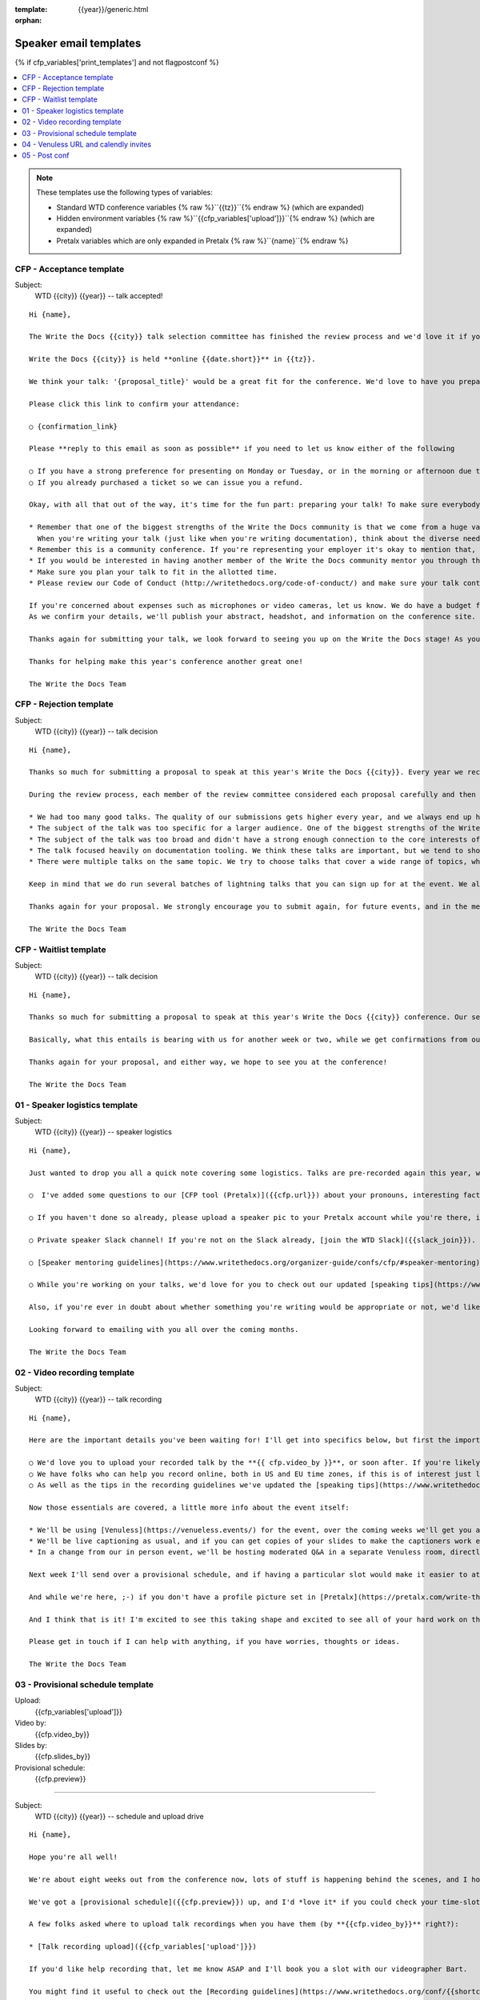 :template: {{year}}/generic.html
:orphan:

Speaker email templates
=======================

.. Make this whole file conditional

{% if cfp_variables['print_templates'] and not flagpostconf %}

.. contents::
   :local:
   :depth: 1
   :backlinks: none

.. note:: These templates use the following types of variables:

      * Standard WTD conference variables {% raw %}``{{tz}}``{% endraw %} (which are expanded)
      * Hidden environment variables {% raw %}``{{cfp_variables['upload']}}``{% endraw %} (which are expanded)
      * Pretalx variables which are only expanded in Pretalx {% raw %}``{name}``{% endraw %}


CFP - Acceptance template
~~~~~~~~~~~~~~~~~~~~~~~~~

Subject:
   WTD {{city}} {{year}} -- talk accepted!

::

   Hi {name},

   The Write the Docs {{city}} talk selection committee has finished the review process and we'd love it if you could join us as a speaker!

   Write the Docs {{city}} is held **online {{date.short}}** in {{tz}}.

   We think your talk: '{proposal_title}' would be a great fit for the conference. We'd love to have you prepare it for a **30-minute** time slot.

   Please click this link to confirm your attendance:

   ○ {confirmation_link}

   Please **reply to this email as soon as possible** if you need to let us know either of the following

   ○ If you have a strong preference for presenting on Monday or Tuesday, or in the morning or afternoon due to timezones or other restrictions.
   ○ If you already purchased a ticket so we can issue you a refund.

   Okay, with all that out of the way, it's time for the fun part: preparing your talk! To make sure everybody's on the same page, here are a few important things to keep in mind:

   * Remember that one of the biggest strengths of the Write the Docs community is that we come from a huge variety of professional and personal backgrounds.
     When you're writing your talk (just like when you're writing documentation), think about the diverse needs and interests of your audience, avoid (or define) any jargon-y language, and make sure you clearly express what people are going to learn from your talk.
   * Remember this is a community conference. If you're representing your employer it's okay to mention that, but please don't treat your talk as a marketing opportunity.
   * If you would be interested in having another member of the Write the Docs community mentor you through the talk preparation process, please tell us! We'll do our best to connect you with someone to bounce ideas off, to review drafts, and to help you refine your talk before the conference.
   * Make sure you plan your talk to fit in the allotted time.
   * Please review our Code of Conduct (http://writethedocs.org/code-of-conduct/) and make sure your talk content adheres to it. As a rule of thumb, if you're on the fence about whether something in your talk could be considered inappropriate or offensive, leave it out. If you have a question about the code, feel free to email us and ask!

   If you're concerned about expenses such as microphones or video cameras, let us know. We do have a budget for speaker expenses, but it can't cover all our speakers.
   As we confirm your details, we'll publish your abstract, headshot, and information on the conference site. We'll also be emailing attendees so they can share in our excitement about the talks we'll be presenting this year!

   Thanks again for submitting your talk, we look forward to seeing you up on the Write the Docs stage! As you share the good news, remember to tag your posts with #writethedocs. And in the meantime, feel free to email us with any questions, concerns, or ideas.

   Thanks for helping make this year's conference another great one!

   The Write the Docs Team

CFP - Rejection template
~~~~~~~~~~~~~~~~~~~~~~~~

Subject:
   WTD {{city}} {{year}} -- talk decision

::

   Hi {name},

   Thanks so much for submitting a proposal to speak at this year's Write the Docs {{city}}. Every year we receive a growing number of proposals, and we're always blown away by the amazing breadth of knowledge that our community brings to the table.  Unfortunately, presentation spots are limited and the talk selection committee wasn't able to include your talk in our program this year.

   During the review process, each member of the review committee considered each proposal carefully and then compared notes to make their final selections. We thought it might be useful to share a couple of the common themes for why talks may not have been included for this year's event:

   * We had too many good talks. The quality of our submissions gets higher every year, and we always end up having to pass up on some talks that we're really excited by.
   * The subject of the talk was too specific for a larger audience. One of the biggest strengths of the Write the Docs community is that we come from a huge variety of professional and personal backgrounds. The committee looks specifically for talks that appeal to a good mix of our attendees.
   * The subject of the talk was too broad and didn't have a strong enough connection to the core interests of the community.
   * The talk focused heavily on documentation tooling. We think these talks are important, but we tend to showcase higher-level concepts that progress the way we think in the documentation world.
   * There were multiple talks on the same topic. We try to choose talks that cover a wide range of topics, which means making some hard choices between multiple great talks on similar topics.

   Keep in mind that we do run several batches of lightning talks that you can sign up for at the event. We also have an unconference space which is a great chance for more informal discussions. We'd love to have you, your ideas, and your passion at the conference--on stage or not, they're what make this event great!

   Thanks again for your proposal. We strongly encourage you to submit again, for future events, and in the meantime we hope to see you in {{city}} or online!

   The Write the Docs Team


CFP - Waitlist template
~~~~~~~~~~~~~~~~~~~~~~~

Subject:
   WTD {{city}} {{year}} -- talk decision

::

   Hi {name},

   Thanks so much for submitting a proposal to speak at this year's Write the Docs {{city}} conference. Our selection committee has just wrapped up our review, and we had such a hard time choosing from so many awesome proposals. We'd like to ask if you'd be willing to be on the short list of alternate talks that we'd really like to see, but ran out of room for on the schedule.

   Basically, what this entails is bearing with us for another week or two, while we get confirmations from our other speakers. If we have a speaker turn us down, their slot is yours! We'll let you know, one way or the other, in the next couple of weeks, so you won't have be in suspense for too long. Please reply as soon as you can and let us know if you'd be willing to stick it out.

   Thanks again for your proposal, and either way, we hope to see you at the conference!

   The Write the Docs Team


01 - Speaker logistics template
~~~~~~~~~~~~~~~~~~~~~~~~~~~~~~~

Subject:
   WTD {{city}} {{year}} -- speaker logistics

::

   Hi {name},

   Just wanted to drop you all a quick note covering some logistics. Talks are pre-recorded again this year, we'd love to get those recordings from you before {{cfp.video_by}}. We do have a videographer who can help you record remotely, drop us a line if that is something you're interested in. We're finalizing details on the live Q&A for each talk.

   ○  I've added some questions to our [CFP tool (Pretalx)]({{cfp.url}}) about your pronouns, interesting facts, name pronunciation, and Slack username. Please log in at {{cfp.url}} and answer those (although we'll only need them closer to the event).

   ○ If you haven't done so already, please upload a speaker pic to your Pretalx account while you're there, it'll look so much better than the anonymous outline.

   ○ Private speaker Slack channel! If you're not on the Slack already, [join the WTD Slack]({{slack_join}}). Once you're signed up, or if you're already on there, ping me @plaindocs so I can add you to the private speaker channel. It contains all of our past speakers, who will be happy to offer advice or answer questions.

   ○ [Speaker mentoring guidelines](https://www.writethedocs.org/organizer-guide/confs/cfp/#speaker-mentoring) -- let us know if you'd like to talk over your proposal or slide deck with a speaker from a previous year.

   ○ While you're working on your talks, we'd love for you to check out our updated [speaking tips](https://www.writethedocs.org/conf/{{shortcode}}/{{year}}/speaking-tips/) page! It's got all sorts of details on talk format, tech specs, content guidelines, etc.

   Also, if you're ever in doubt about whether something you're writing would be appropriate or not, we'd like to refer you to our conference Code of Conduct, which asks that you refrain from any sexually suggestive or harassing language of any kind. Check it out in full, drop me a line if you have questions: http://www.writethedocs.org/code-of-conduct/

   Looking forward to emailing with you all over the coming months.

   The Write the Docs Team

02 - Video recording template
~~~~~~~~~~~~~~~~~~~~~~~~~~~~~

Subject:
   WTD {{city}} {{year}} -- talk recording

::

   Hi {name},

   Here are the important details you've been waiting for! I'll get into specifics below, but first the important ones:

   ○ We'd love you to upload your recorded talk by the **{{ cfp.video_by }}**, or soon after. If you're likely to need more time, please let me know in advance.
   ○ We have folks who can help you record online, both in US and EU time zones, if this is of interest just let me know and I'll get a slot booked. [Recording guidelines](https://www.writethedocs.org/conf/{{shortcode}}/{{year}}/talk-recording-guidelines/).
   ○ As well as the tips in the recording guidelines we've updated the [speaking tips](https://www.writethedocs.org/conf/{{shortcode}}/{{year}}/speaking-tips/) for virtual conferences.

   Now those essentials are covered, a little more info about the event itself:

   * We'll be using [Venuless](https://venueless.events/) for the event, over the coming weeks we'll get you account details so you can update head-shots and taglines on there.
   * We'll be live captioning as usual, and if you can get copies of your slides to make the captioners work easier that would be delightful. We need those a week or so before the event, so no rush.
   * In a change from our in person event, we'll be hosting moderated Q&A in a separate Venuless room, directly after each talk.

   Next week I'll send over a provisional schedule, and if having a particular slot would make it easier to attend the Q&A, let me know and I'll see what I can do.

   And while we're here, ;-) if you don't have a profile picture set in [Pretalx](https://pretalx.com/write-the-docs-{{shortcode}}-{{year}}/login/), now would be a great time to add one.

   And I think that is it! I'm excited to see this taking shape and excited to see all of your hard work on the virtual stage!

   Please get in touch if I can help with anything, if you have worries, thoughts or ideas.

   The Write the Docs Team

03 - Provisional schedule template
~~~~~~~~~~~~~~~~~~~~~~~~~~~~~~~~~~

Upload:
   {{cfp_variables['upload']}}
Video by:
   {{cfp.video_by}}
Slides by:
   {{cfp.slides_by}}
Provisional schedule:
   {{cfp.preview}}

----

Subject:
   WTD {{city}} {{year}} -- schedule and upload drive

::

   Hi {name},

   Hope you're all well!

   We're about eight weeks out from the conference now, lots of stuff is happening behind the scenes, and I hope you're feeling good about recording.

   We've got a [provisional schedule]({{cfp.preview}}) up, and I'd *love it* if you could check your time-slot and make sure you can do a live Q&A shortly after your talk is streamed. I've tried to cater to all timezone requests and requirments, but if you can't make your Q&A slot let me know and I'll refactor. We'll be publishing the schedule early next week. Q&A sessions will be casual conversation style, the emcee passing moderated questions from the audience.

   A few folks asked where to upload talk recordings when you have them (by **{{cfp.video_by}}** right?):

   * [Talk recording upload]({{cfp_variables['upload']}})

   If you'd like help recording that, let me know ASAP and I'll book you a slot with our videographer Bart.

   You might find it useful to check out the [Recording guidelines](https://www.writethedocs.org/conf/{{shortcode}}/{{year}}/talk-recording-guidelines/) and [speaking tips](https://www.writethedocs.org/conf/{{shortcode}}/{{year}}/speaking-tips/) for virtual conferences.

   As we've done for the past few years we'll be live captioning all talks, and it makes the [captioners](https://www.youtube.com/watch?v=xFnM6vmvWaI) lives *much* easier if you can send in a copy of your slides, or even a word list of unusual words that you might use. Please upload those to the [Talk recording drive]({{cfp_variables['upload']}}) by **{{cfp.slides_by}}**.

   In a few weeks I'll be in touch with some calendar invites for a sound check during the conference, to make sure you're all sorted with Venuless logins, audio and video, and to answer any questions you might have.

   And I think that is it! I'm excited to see this taking shape and excited to see all of your hard work on the virtual stage!

   Please get in touch if I can help with anything, if you have worries, thoughts or ideas.

   The Write the Docs Team

04 - Venuless URL and calendly invites
~~~~~~~~~~~~~~~~~~~~~~~~~~~~~~~~~~~~~~

Tickets:
   {{cfp_variables['ticket']}}
Calendly:
   {{cfp_variables['calendly']}}

----

Subject:
   WTD {{city}} {{year}} -- Venuless and calendly invites

::

   Hi {name},

   The conference is almost upon us! First off, thank you all so much for all of the hard work you've put into getting the recordings and slides done and uploaded.

   Most of the hard work is behind you, and you can settle in and enjoy the conference 😊, but before you relax entirely, please:

   ○ register your free [Venuless speaker ticket]({{cfp_variables['ticket']}}) -- the entire conference is held in Venuless, from writing day on Sunday, all talks, unconference sessions, chat, etc.

   ○ schedule an [audio-visual check]({{cfp_variables['calendly']}}) with me **at least the day before** your talk, but ideally Sunday. This helps me know you're around 😉 and logged in to Venuless, and lets us clear up any audio or visual issues before your Q&A. We recommend you do this even if you're confident about your setup. The audio-visual checks happen in a private Venuless room.

   Remember, all Q&A sessions **start straight after your talk**, in the Speaker Q&A session not the 'main stage' (the Monday and Tuesday Q&A sessions have different URLs).

   Some speakers like to hang out in the event chat and answer questions during their talk, but that is entirely up to you. We'll be moderating questions before the Q&A regardless.

   If you have any questions at all about the event, you definitely know how to reach me by now.

   The Write the Docs Team

05 - Post conf
~~~~~~~~~~~~~~

Feedback:
   {{cfp_variables['feedback_form']}}
Gift:
   {{cfp_variables['speaker_gift_form']}}

----

Subject:
   WTD {{city}} {{year}} -- feedback, hoodies and THANKS

::

   Hi {name},

   It is a wrap! Thank you one last time for your hard work, insight and creativity.

   We'll be publishing the videos at some point this week or next, keep an eye on Twitter, Slack or the mailing list for those.

   We'd love to know how you found the whole process, from A to Z so we can improve next time. To that end we've got an anonymous (keep in mind that there aren't many speakers) feedback form for you here:

   ○ [Speaker feedback form]({{cfp_variables['feedback_form']}})

   Finally, as is tradition at our in person events, we'd love to send you a free WTD speaker hoodie, please fill in the form *within two weeks* of the end of the conference so we can mail things out in one go.

   ○ [Speaker gift form]({{cfp_variables['speaker_gift_form']}})

   Cheers,

   The Write the Docs Team

{% elif flagpostconf %}

The conference is over.

{% else %}

Populate the CFP environment variables to see the email templates.::

   export WTD_CFP_UPLOAD='TODO'
   export WTD_CFP_SPEAKER_TICKET='TODO'
   export WTD_CFP_CALENDLY='TODO'
   export WTD_CFP_FEEDBACK_FORM='TODO'
   export WTD_CFP_SPEAKER_GIFT_FORM='TODO'

.. note:: Do this *inside* your `venv` if you're using one. For example in `venv/bin/activate`

{% endif%}
